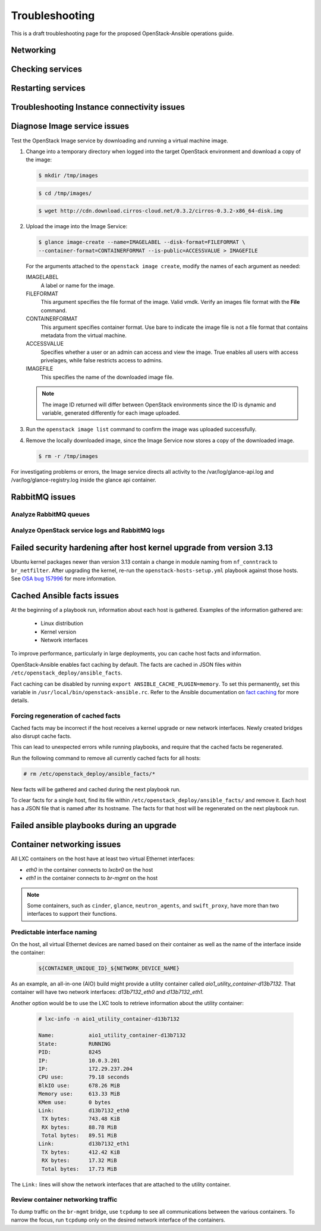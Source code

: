 ===============
Troubleshooting
===============

This is a draft troubleshooting page for the proposed OpenStack-Ansible
operations guide.

Networking
~~~~~~~~~~

Checking services
~~~~~~~~~~~~~~~~~

Restarting services
~~~~~~~~~~~~~~~~~~~

Troubleshooting Instance connectivity issues
~~~~~~~~~~~~~~~~~~~~~~~~~~~~~~~~~~~~~~~~~~~~

Diagnose Image service issues
~~~~~~~~~~~~~~~~~~~~~~~~~~~~~~

Test the OpenStack Image service by downloading and running a virtual
machine image.

#. Change into a temporary directory when logged into the target
   OpenStack environment and download a copy of the image:

   .. code::

      $ mkdir /tmp/images

   .. code::

      $ cd /tmp/images/

   .. code::

      $ wget http://cdn.download.cirros-cloud.net/0.3.2/cirros-0.3.2-x86_64-disk.img

#. Upload the image into the Image Service:

   .. code::

      $ glance image-create --name=IMAGELABEL --disk-format=FILEFORMAT \
      --container-format=CONTAINERFORMAT --is-public=ACCESSVALUE > IMAGEFILE

   For the arguments attached to the ``openstack image create``, modify the
   names of each argument as needed:

   IMAGELABEL
       A label or name for the image.

   FILEFORMAT
       This argument specifies the file format of the image. Valid
       vmdk. Verify an images file format with the **File** command.

   CONTAINERFORMAT
       This argument specifies container format. Use bare to indicate
       the image file is not a file format that contains metadata from
       the virtual machine.

   ACCESSVALUE
       Specifies whether a user or an admin can access and view the
       image. True enables all users with access privelages, while false
       restricts access to admins.

   IMAGEFILE
       This specifies the name of the downloaded image file.

   .. note::

      The image ID returned will differ between OpenStack environments
      since the ID is dynamic and variable, generated differently for
      each image uploaded.

#. Run the ``openstack image list`` command to confirm the image was
   uploaded successfully.

#. Remove the locally downloaded image, since the Image Service now
   stores a copy of the downloaded image.

   .. code::

      $ rm -r /tmp/images

For investigating problems or errors, the Image service directs all
activity to the /var/log/glance-api.log and /var/log/glance-registry.log
inside the glance api container.

RabbitMQ issues
~~~~~~~~~~~~~~~

Analyze RabbitMQ queues
-----------------------

Analyze OpenStack service logs and RabbitMQ logs
------------------------------------------------

Failed security hardening after host kernel upgrade from version 3.13
~~~~~~~~~~~~~~~~~~~~~~~~~~~~~~~~~~~~~~~~~~~~~~~~~~~~~~~~~~~~~~~~~~~~~~

Ubuntu kernel packages newer than version 3.13 contain a change in
module naming from ``nf_conntrack`` to ``br_netfilter``. After
upgrading the kernel, re-run the ``openstack-hosts-setup.yml``
playbook against those hosts. See `OSA bug 157996`_ for more
information.

.. _OSA bug 157996: https://bugs.launchpad.net/openstack-ansible/+bug/1579963

Cached Ansible facts issues
~~~~~~~~~~~~~~~~~~~~~~~~~~~

At the beginning of a playbook run, information about each host is gathered.
Examples of the information gathered are:

    * Linux distribution
    * Kernel version
    * Network interfaces

To improve performance, particularly in large deployments, you can
cache host facts and information.

OpenStack-Ansible enables fact caching by default. The facts are
cached in JSON files within ``/etc/openstack_deploy/ansible_facts``.

Fact caching can be disabled by running
``export ANSIBLE_CACHE_PLUGIN=memory``.
To set this permanently, set this variable in
``/usr/local/bin/openstack-ansible.rc``.
Refer to the Ansible documentation on `fact caching`_ for more details.

.. _fact caching: http://docs.ansible.com/ansible/playbooks_variables.html#fact-caching

Forcing regeneration of cached facts
------------------------------------

Cached facts may be incorrect if the host receives a kernel upgrade or new
network interfaces. Newly created bridges also disrupt cache facts.

This can lead to unexpected errors while running playbooks, and
require that the cached facts be regenerated.

Run the following command to remove all currently cached facts for all hosts:

.. code-block:: shell-session

   # rm /etc/openstack_deploy/ansible_facts/*

New facts will be gathered and cached during the next playbook run.

To clear facts for a single host, find its file within
``/etc/openstack_deploy/ansible_facts/`` and remove it. Each host has
a JSON file that is named after its hostname. The facts for that host
will be regenerated on the next playbook run.


Failed ansible playbooks during an upgrade
~~~~~~~~~~~~~~~~~~~~~~~~~~~~~~~~~~~~~~~~~~


Container networking issues
~~~~~~~~~~~~~~~~~~~~~~~~~~~

All LXC containers on the host have at least two virtual Ethernet interfaces:

* `eth0` in the container connects to `lxcbr0` on the host
* `eth1` in the container connects to `br-mgmt` on the host

.. note::

   Some containers, such as ``cinder``, ``glance``, ``neutron_agents``, and
   ``swift_proxy``, have more than two interfaces to support their
   functions.

Predictable interface naming
----------------------------

On the host, all virtual Ethernet devices are named based on their
container as well as the name of the interface inside the container:

   .. code-block:: shell-session

      ${CONTAINER_UNIQUE_ID}_${NETWORK_DEVICE_NAME}

As an example, an all-in-one (AIO) build might provide a utility
container called `aio1_utility_container-d13b7132`. That container
will have two network interfaces: `d13b7132_eth0` and `d13b7132_eth1`.

Another option would be to use the LXC tools to retrieve information
about the utility container:

   .. code-block:: shell-session

      # lxc-info -n aio1_utility_container-d13b7132

      Name:           aio1_utility_container-d13b7132
      State:          RUNNING
      PID:            8245
      IP:             10.0.3.201
      IP:             172.29.237.204
      CPU use:        79.18 seconds
      BlkIO use:      678.26 MiB
      Memory use:     613.33 MiB
      KMem use:       0 bytes
      Link:           d13b7132_eth0
       TX bytes:      743.48 KiB
       RX bytes:      88.78 MiB
       Total bytes:   89.51 MiB
      Link:           d13b7132_eth1
       TX bytes:      412.42 KiB
       RX bytes:      17.32 MiB
       Total bytes:   17.73 MiB

The ``Link:`` lines will show the network interfaces that are attached
to the utility container.

Review container networking traffic
-----------------------------------

To dump traffic on the ``br-mgmt`` bridge, use ``tcpdump`` to see all
communications between the various containers. To narrow the focus,
run ``tcpdump`` only on the desired network interface of the
containers.


